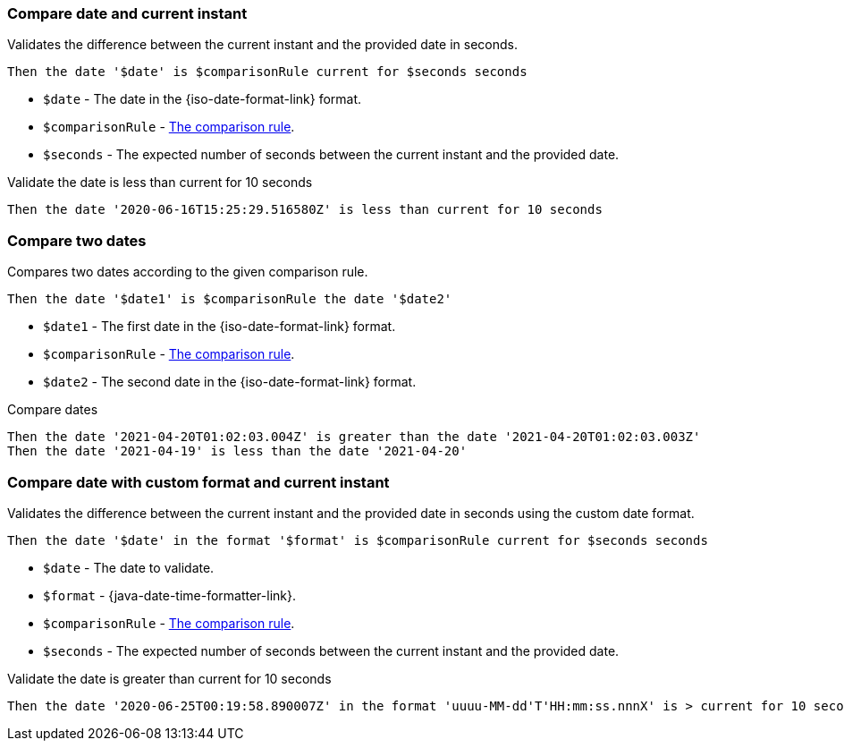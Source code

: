 === Compare date and current instant

Validates the difference between the current instant and the provided date in seconds.

[source,gherkin]
----
Then the date '$date' is $comparisonRule current for $seconds seconds
----

* `$date` - The date in the {iso-date-format-link} format.
* `$comparisonRule` - xref:parameters:comparison-rule.adoc[The comparison rule].
* `$seconds` - The expected number of seconds between the current instant and the provided date.

.Validate the date is less than current for 10 seconds
[source,gherkin]
----
Then the date '2020-06-16T15:25:29.516580Z' is less than current for 10 seconds
----

=== Compare two dates

Compares two dates according to the given comparison rule.

[source,gherkin]
----
Then the date '$date1' is $comparisonRule the date '$date2'
----

* `$date1` - The first date in the {iso-date-format-link} format.
* `$comparisonRule` - xref:parameters:comparison-rule.adoc[The comparison rule].
* `$date2` - The second date in the {iso-date-format-link} format.

.Compare dates
[source,gherkin]
----
Then the date '2021-04-20T01:02:03.004Z' is greater than the date '2021-04-20T01:02:03.003Z'
Then the date '2021-04-19' is less than the date '2021-04-20'
----

=== Compare date with custom format and current instant

Validates the difference between the current instant and the provided date in seconds using the custom date format.

[source,gherkin]
----
Then the date '$date' in the format '$format' is $comparisonRule current for $seconds seconds
----

* `$date` - The date to validate.
* `$format` - {java-date-time-formatter-link}.
* `$comparisonRule` - xref:parameters:comparison-rule.adoc[The comparison rule].
* `$seconds` - The expected number of seconds between the current instant and the provided date.

.Validate the date is greater than current for 10 seconds
[source,gherkin]
----
Then the date '2020-06-25T00:19:58.890007Z' in the format 'uuuu-MM-dd'T'HH:mm:ss.nnnX' is > current for 10 seconds
----
